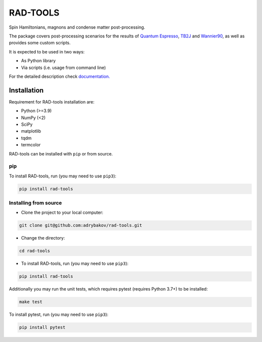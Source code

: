 *********
RAD-TOOLS
*********
Spin Hamiltonians, magnons and condense matter post-processing.

.. image:: https://badge.fury.io/py/rad-tools.svg
    :target: https://badge.fury.io/py/rad-tools

.. image:: https://readthedocs.org/projects/rad-tools/badge/?version=stable
    :target: https://rad-tools.org/en/stable/?badge=stable
    :alt: Documentation Status

.. image:: https://static.pepy.tech/personalized-badge/rad-tools?period=total&units=international_system&left_color=grey&right_color=blue&left_text=Downloads
 :target: https://pepy.tech/project/rad-tools

.. image:: https://img.shields.io/badge/code%20style-black-000000.svg
   :target: https://github.com/psf/black

.. image:: https://img.shields.io/badge/%20imports-isort-%231674b1?style=flat&labelColor=505050
    :target: https://pycqa.github.io/isort/

.. image:: https://img.shields.io/github/license/adrybakov/rad-tools
   :alt: GitHub

The package covers post-processing scenarios for the results of
`Quantum Espresso <https://www.quantum-espresso.org>`_,
`TB2J <https://tb2j.readthedocs.io/en/latest/>`_
and `Wannier90 <http://www.wannier.org/>`_, as well as provides some custom scripts.

It is expected to be used in two ways:

* As Python library

* Via scripts (i.e. usage from command line)

For the detailed description check
`documentation. <https://rad-tools.org>`_

Installation
============

Requirement for RAD-tools installation are:

* Python (>=3.9)
* NumPy (<2)
* SciPy
* matplotlib
* tqdm
* termcolor

RAD-tools can be installed with ``pip`` or from source.

pip
---

To install RAD-tools, run (you may need to use ``pip3``):

.. code-block:: console

   pip install rad-tools

Installing from source
----------------------

* Clone the project to your local computer:

.. code-block:: python

   git clone git@github.com:adrybakov/rad-tools.git

* Change the directory:

.. code-block:: python

   cd rad-tools

* To install RAD-tools, run (you may need to use ``pip3``):

.. code-block:: console

   pip install rad-tools

Additionally you may run the unit tests,
which requires pytest (requires Python 3.7+) to be installed:

.. code-block:: console

   make test

To install pytest, run (you may need to use ``pip3``):

.. code-block:: console

   pip install pytest
